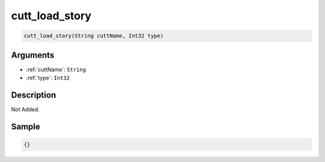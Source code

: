 .. _cutt_load_story:

cutt_load_story
========================

.. code-block:: text

	cutt_load_story(String cuttName, Int32 type)


Arguments
------------

* :ref:`cuttName`: ``String``
* :ref:`type`: ``Int32``

Description
-------------

Not Added.

Sample
-------------

.. code-block:: json

	{}

